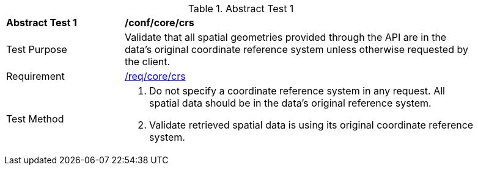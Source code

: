 [[ats_core_crs]]
{counter2:ats-id}
[width="90%",cols="2,6a"]
.Abstract Test {ats-id}
|===
^|*Abstract Test {ats-id}* |*/conf/core/crs*
^|Test Purpose |Validate that all spatial geometries provided through the API are in the data's original coordinate reference system unless otherwise requested by the client.
^|Requirement |<<req_core_crs,/req/core/crs>>
^|Test Method |. Do not specify a coordinate reference system in any request. All spatial data should be in the data's original reference system.
. Validate retrieved spatial data is using its original coordinate reference system.
|===
